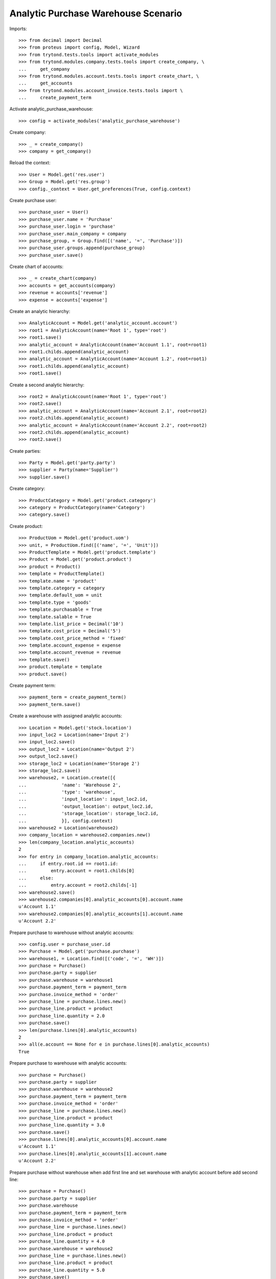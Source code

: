 ====================================
Analytic Purchase Warehouse Scenario
====================================

Imports::

    >>> from decimal import Decimal
    >>> from proteus import config, Model, Wizard
    >>> from trytond.tests.tools import activate_modules
    >>> from trytond.modules.company.tests.tools import create_company, \
    ...     get_company
    >>> from trytond.modules.account.tests.tools import create_chart, \
    ...     get_accounts
    >>> from trytond.modules.account_invoice.tests.tools import \
    ...     create_payment_term


Activate analytic_purchase_warehouse::

    >>> config = activate_modules('analytic_purchase_warehouse')

Create company::

    >>> _ = create_company()
    >>> company = get_company()


Reload the context::

    >>> User = Model.get('res.user')
    >>> Group = Model.get('res.group')
    >>> config._context = User.get_preferences(True, config.context)


Create purchase user::

    >>> purchase_user = User()
    >>> purchase_user.name = 'Purchase'
    >>> purchase_user.login = 'purchase'
    >>> purchase_user.main_company = company
    >>> purchase_group, = Group.find([('name', '=', 'Purchase')])
    >>> purchase_user.groups.append(purchase_group)
    >>> purchase_user.save()


Create chart of accounts::

    >>> _ = create_chart(company)
    >>> accounts = get_accounts(company)
    >>> revenue = accounts['revenue']
    >>> expense = accounts['expense']


Create an analytic hierarchy::

    >>> AnalyticAccount = Model.get('analytic_account.account')
    >>> root1 = AnalyticAccount(name='Root 1', type='root')
    >>> root1.save()
    >>> analytic_account = AnalyticAccount(name='Account 1.1', root=root1)
    >>> root1.childs.append(analytic_account)
    >>> analytic_account = AnalyticAccount(name='Account 1.2', root=root1)
    >>> root1.childs.append(analytic_account)
    >>> root1.save()


Create a second analytic hierarchy::

    >>> root2 = AnalyticAccount(name='Root 1', type='root')
    >>> root2.save()
    >>> analytic_account = AnalyticAccount(name='Account 2.1', root=root2)
    >>> root2.childs.append(analytic_account)
    >>> analytic_account = AnalyticAccount(name='Account 2.2', root=root2)
    >>> root2.childs.append(analytic_account)
    >>> root2.save()


Create parties::

    >>> Party = Model.get('party.party')
    >>> supplier = Party(name='Supplier')
    >>> supplier.save()


Create category::

    >>> ProductCategory = Model.get('product.category')
    >>> category = ProductCategory(name='Category')
    >>> category.save()


Create product::

    >>> ProductUom = Model.get('product.uom')
    >>> unit, = ProductUom.find([('name', '=', 'Unit')])
    >>> ProductTemplate = Model.get('product.template')
    >>> Product = Model.get('product.product')
    >>> product = Product()
    >>> template = ProductTemplate()
    >>> template.name = 'product'
    >>> template.category = category
    >>> template.default_uom = unit
    >>> template.type = 'goods'
    >>> template.purchasable = True
    >>> template.salable = True
    >>> template.list_price = Decimal('10')
    >>> template.cost_price = Decimal('5')
    >>> template.cost_price_method = 'fixed'
    >>> template.account_expense = expense
    >>> template.account_revenue = revenue
    >>> template.save()
    >>> product.template = template
    >>> product.save()


Create payment term::

    >>> payment_term = create_payment_term()
    >>> payment_term.save()


Create a warehouse with assigned analytic accounts::

    >>> Location = Model.get('stock.location')
    >>> input_loc2 = Location(name='Input 2')
    >>> input_loc2.save()
    >>> output_loc2 = Location(name='Output 2')
    >>> output_loc2.save()
    >>> storage_loc2 = Location(name='Storage 2')
    >>> storage_loc2.save()
    >>> warehouse2, = Location.create([{
    ...             'name': 'Warehouse 2',
    ...             'type': 'warehouse',
    ...             'input_location': input_loc2.id,
    ...             'output_location': output_loc2.id,
    ...             'storage_location': storage_loc2.id,
    ...             }], config.context)
    >>> warehouse2 = Location(warehouse2)
    >>> company_location = warehouse2.companies.new()
    >>> len(company_location.analytic_accounts)
    2
    >>> for entry in company_location.analytic_accounts:
    ...     if entry.root.id == root1.id:
    ...         entry.account = root1.childs[0]
    ...     else:
    ...         entry.account = root2.childs[-1]
    >>> warehouse2.save()
    >>> warehouse2.companies[0].analytic_accounts[0].account.name
    u'Account 1.1'
    >>> warehouse2.companies[0].analytic_accounts[1].account.name
    u'Account 2.2'


Prepare purchase to warehouse without analytic accounts::

    >>> config.user = purchase_user.id
    >>> Purchase = Model.get('purchase.purchase')
    >>> warehouse1, = Location.find([('code', '=', 'WH')])
    >>> purchase = Purchase()
    >>> purchase.party = supplier
    >>> purchase.warehouse = warehouse1
    >>> purchase.payment_term = payment_term
    >>> purchase.invoice_method = 'order'
    >>> purchase_line = purchase.lines.new()
    >>> purchase_line.product = product
    >>> purchase_line.quantity = 2.0
    >>> purchase.save()
    >>> len(purchase.lines[0].analytic_accounts)
    2
    >>> all(e.account == None for e in purchase.lines[0].analytic_accounts)
    True


Prepare purchase to warehouse with analytic accounts::

    >>> purchase = Purchase()
    >>> purchase.party = supplier
    >>> purchase.warehouse = warehouse2
    >>> purchase.payment_term = payment_term
    >>> purchase.invoice_method = 'order'
    >>> purchase_line = purchase.lines.new()
    >>> purchase_line.product = product
    >>> purchase_line.quantity = 3.0
    >>> purchase.save()
    >>> purchase.lines[0].analytic_accounts[0].account.name
    u'Account 1.1'
    >>> purchase.lines[0].analytic_accounts[1].account.name
    u'Account 2.2'


Prepare purchase without warehouse when add first line and set warehouse with
analytic account before add second line::

    >>> purchase = Purchase()
    >>> purchase.party = supplier
    >>> purchase.warehouse
    >>> purchase.payment_term = payment_term
    >>> purchase.invoice_method = 'order'
    >>> purchase_line = purchase.lines.new()
    >>> purchase_line.product = product
    >>> purchase_line.quantity = 4.0
    >>> purchase.warehouse = warehouse2
    >>> purchase_line = purchase.lines.new()
    >>> purchase_line.product = product
    >>> purchase_line.quantity = 5.0
    >>> purchase.save()
    >>> len(purchase.lines[0].analytic_accounts)
    2
    >>> all(e.account == None for e in purchase.lines[0].analytic_accounts)
    True
    >>> purchase.lines[1].analytic_accounts[0].account.name
    u'Account 1.1'
    >>> purchase.lines[1].analytic_accounts[1].account.name
    u'Account 2.2'
